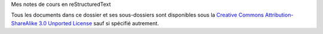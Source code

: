 Mes notes de cours en reStructuredText

Tous les documents dans ce dossier et ses sous-dossiers sont disponibles sous
la `Creative Commons Attribution-ShareAlike 3.0 Unported License`_ sauf si
spécifié autrement.

.. _`Creative Commons Attribution-ShareAlike 3.0 Unported License`: http://creativecommons.org/licenses/by-sa/3.0/deed.en_CA

